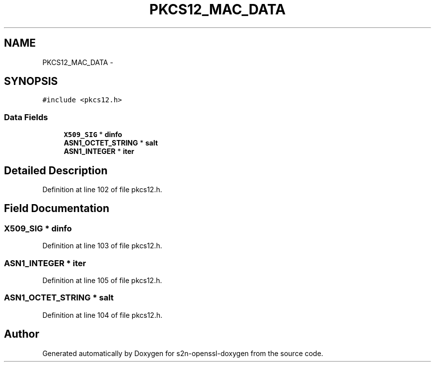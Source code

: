 .TH "PKCS12_MAC_DATA" 3 "Thu Jun 30 2016" "s2n-openssl-doxygen" \" -*- nroff -*-
.ad l
.nh
.SH NAME
PKCS12_MAC_DATA \- 
.SH SYNOPSIS
.br
.PP
.PP
\fC#include <pkcs12\&.h>\fP
.SS "Data Fields"

.in +1c
.ti -1c
.RI "\fBX509_SIG\fP * \fBdinfo\fP"
.br
.ti -1c
.RI "\fBASN1_OCTET_STRING\fP * \fBsalt\fP"
.br
.ti -1c
.RI "\fBASN1_INTEGER\fP * \fBiter\fP"
.br
.in -1c
.SH "Detailed Description"
.PP 
Definition at line 102 of file pkcs12\&.h\&.
.SH "Field Documentation"
.PP 
.SS "\fBX509_SIG\fP * dinfo"

.PP
Definition at line 103 of file pkcs12\&.h\&.
.SS "\fBASN1_INTEGER\fP * iter"

.PP
Definition at line 105 of file pkcs12\&.h\&.
.SS "\fBASN1_OCTET_STRING\fP * salt"

.PP
Definition at line 104 of file pkcs12\&.h\&.

.SH "Author"
.PP 
Generated automatically by Doxygen for s2n-openssl-doxygen from the source code\&.
